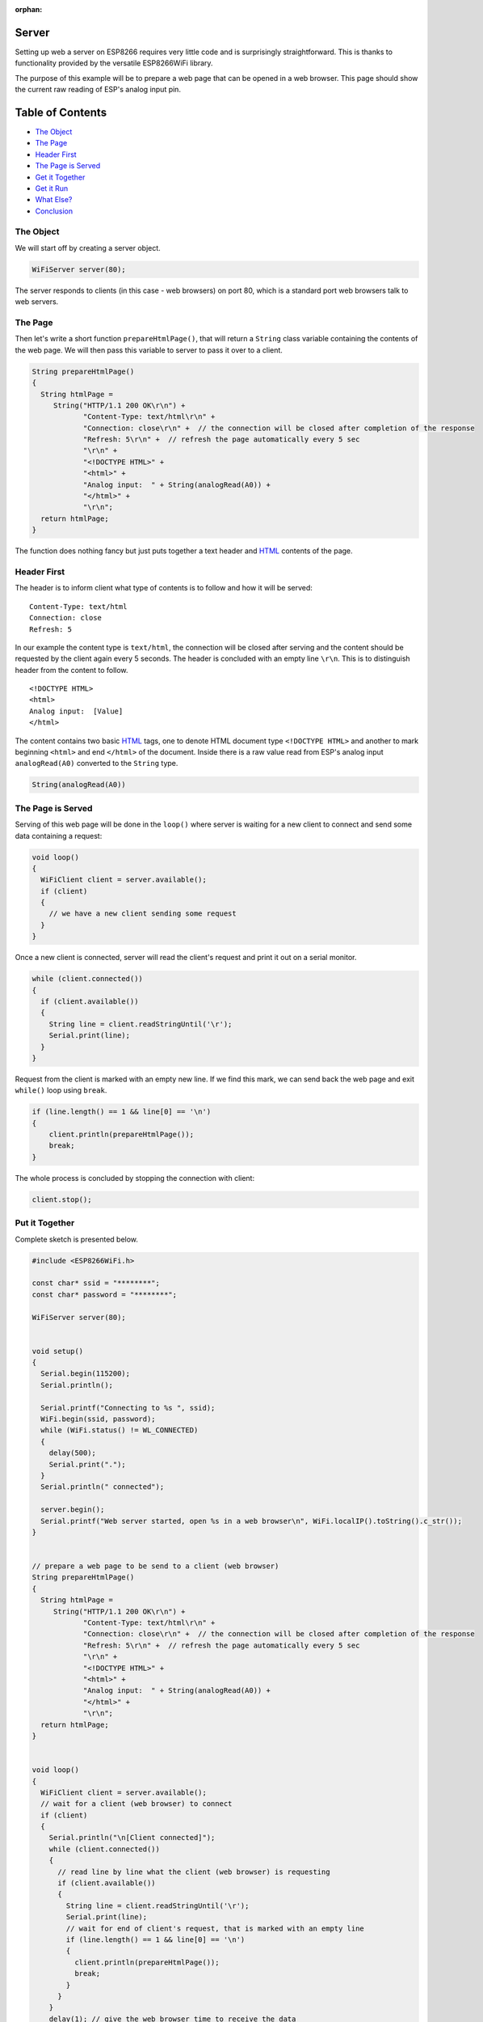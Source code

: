 :orphan:

Server
------

Setting up web a server on ESP8266 requires very little code and is surprisingly straightforward. This is thanks to functionality provided by the versatile ESP8266WiFi library.

The purpose of this example will be to prepare a web page that can be opened in a web browser. This page should show the current raw reading of ESP's analog input pin.

Table of Contents
-----------------

-  `The Object <#the-object>`__
-  `The Page <#the-page>`__
-  `Header First <#header-first>`__
-  `The Page is Served <#the-page-is-served>`__
-  `Get it Together <#put-it-together>`__
-  `Get it Run <#get-it-run>`__
-  `What Else? <#what-else>`__
-  `Conclusion <#conclusion>`__

The Object
~~~~~~~~~~

We will start off by creating a server object.

.. code:: cpp

    WiFiServer server(80);

The server responds to clients (in this case - web browsers) on port 80, which is a standard port web browsers talk to web servers.

The Page
~~~~~~~~

Then let's write a short function ``prepareHtmlPage()``, that will return a ``String`` class variable containing the contents of the web page. We will then pass this variable to server to pass it over to a client.

.. code:: cpp

    String prepareHtmlPage()
    {
      String htmlPage = 
         String("HTTP/1.1 200 OK\r\n") +
                "Content-Type: text/html\r\n" +
                "Connection: close\r\n" +  // the connection will be closed after completion of the response
                "Refresh: 5\r\n" +  // refresh the page automatically every 5 sec
                "\r\n" +
                "<!DOCTYPE HTML>" +
                "<html>" +
                "Analog input:  " + String(analogRead(A0)) +
                "</html>" +
                "\r\n";
      return htmlPage;
    }

The function does nothing fancy but just puts together a text header and `HTML <https://www.w3schools.com/html/>`__ contents of the page.

Header First
~~~~~~~~~~~~

The header is to inform client what type of contents is to follow and how it will be served:

::

    Content-Type: text/html
    Connection: close
    Refresh: 5

In our example the content type is ``text/html``, the connection will be closed after serving and the content should be requested by the client again every 5 seconds. The header is concluded with an empty line ``\r\n``. This is to distinguish header from the content to follow.

::

    <!DOCTYPE HTML>
    <html>
    Analog input:  [Value]
    </html>

The content contains two basic `HTML <https://www.w3schools.com/html/>`__ tags, one to denote HTML document type ``<!DOCTYPE HTML>`` and another to mark beginning ``<html>`` and end ``</html>`` of the document. Inside there is a raw value read from ESP's analog input ``analogRead(A0)`` converted to the ``String`` type.

.. code:: cpp

    String(analogRead(A0))

The Page is Served
~~~~~~~~~~~~~~~~~~

Serving of this web page will be done in the ``loop()`` where server is waiting for a new client to connect and send some data containing a request:

.. code:: cpp

    void loop()
    {
      WiFiClient client = server.available(); 
      if (client)
      {
        // we have a new client sending some request
      }
    }

Once a new client is connected, server will read the client's request and print it out on a serial monitor.

.. code:: cpp

    while (client.connected())
    {
      if (client.available())
      {
        String line = client.readStringUntil('\r');
        Serial.print(line);
      }
    }

Request from the client is marked with an empty new line. If we find this mark, we can send back the web page and exit ``while()`` loop using ``break``.

.. code:: cpp

    if (line.length() == 1 && line[0] == '\n')
    {
        client.println(prepareHtmlPage());
        break;
    }

The whole process is concluded by stopping the connection with client:

.. code:: cpp

    client.stop();

Put it Together
~~~~~~~~~~~~~~~

Complete sketch is presented below.

.. code:: cpp

    #include <ESP8266WiFi.h>

    const char* ssid = "********";
    const char* password = "********";

    WiFiServer server(80);


    void setup()
    {
      Serial.begin(115200);
      Serial.println();

      Serial.printf("Connecting to %s ", ssid);
      WiFi.begin(ssid, password);
      while (WiFi.status() != WL_CONNECTED)
      {
        delay(500);
        Serial.print(".");
      }
      Serial.println(" connected");

      server.begin();
      Serial.printf("Web server started, open %s in a web browser\n", WiFi.localIP().toString().c_str());
    }


    // prepare a web page to be send to a client (web browser)
    String prepareHtmlPage()
    {
      String htmlPage = 
         String("HTTP/1.1 200 OK\r\n") +
                "Content-Type: text/html\r\n" +
                "Connection: close\r\n" +  // the connection will be closed after completion of the response
                "Refresh: 5\r\n" +  // refresh the page automatically every 5 sec
                "\r\n" +
                "<!DOCTYPE HTML>" +
                "<html>" +
                "Analog input:  " + String(analogRead(A0)) +
                "</html>" +
                "\r\n";
      return htmlPage;
    }


    void loop()
    {
      WiFiClient client = server.available(); 
      // wait for a client (web browser) to connect
      if (client)
      {
        Serial.println("\n[Client connected]");
        while (client.connected())
        {
          // read line by line what the client (web browser) is requesting
          if (client.available())
          {
            String line = client.readStringUntil('\r');
            Serial.print(line);
            // wait for end of client's request, that is marked with an empty line
            if (line.length() == 1 && line[0] == '\n')
            {
              client.println(prepareHtmlPage());
              break;
            }
          }
        }
        delay(1); // give the web browser time to receive the data

        // close the connection:
        client.stop();
        Serial.println("[Client disonnected]");
      }
    }

Get it Run
~~~~~~~~~~

Update ``ssid`` and ``password`` in sketch to match credentials of your access point. Load sketch to ESP module and open a serial monitor. First you should see confirmation that module connected to the access point and the web server started.

::

    Connecting to sensor-net ........ connected
    Web server started, open 192.168.1.104 in a web browser

Enter provided IP address in a web browser. You should see the page served by ESP8266:

.. figure:: pictures/server-browser-output.png
   :alt: Output from server in a web browser

The page would be refreshed every 5 seconds. Each time this happens, you should see a request from the client (your web browser) printed out on the serial monitor:

::

    [Client connected]
    GET / HTTP/1.1
    Accept: text/html, application/xhtml+xml, */*
    Accept-Language: en-US
    User-Agent: Mozilla/5.0 (Windows NT 6.1; WOW64; Trident/7.0; rv:11.0) like Gecko
    Accept-Encoding: gzip, deflate
    Host: 192.168.1.104
    DNT: 1
    Connection: Keep-Alive
    [client disonnected]

Conclusion
~~~~~~~~~~

The above example shows that a web server on ESP8266 can be set up in almost no time. Such server can easily stand up requests from much more powerful hardware and software like a PC with a web browser. Check out other classes like `ESP8266WebServer <https://github.com/esp8266/Arduino/tree/master/libraries/ESP8266WebServer>`__ that let you program more advanced applications.

If you like to try another server example, check out `WiFiWebServer.ino <https://github.com/esp8266/Arduino/blob/master/libraries/ESP8266WiFi/examples/WiFiWebServer/WiFiWebServer.ino>`__, that provides functionality of toggling the GPIO pin on and off out of a web browser.

For the list of functions provided to implement and manage servers, please refer to the `Server Class <server-class.rst>`__ documentation.
